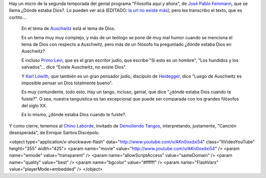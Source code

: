 .. title: ¿Dónde estaba Dios?
.. date: 2014-07-08 23:14:54
.. tags: filosofía, tango, Feinmann, Laborde

Hay un micro de la segunda temporada del genial programa "Filosofía aquí y ahora", de `José Pablo Feinmann <http://es.wikipedia.org/wiki/Jos%C3%A9_Pablo_Feinmann>`_, que se llama ¿Dónde estaba Dios?. Lo pueden ver acá (EDITADO: `la url no existe más <http://www.conectate.gob.ar/sitios/conectate/busqueda/buscar?rec_id=112015>`__), pero les transcribo el texto, que es cortito...

    En el tema de `Auschwitz <http://es.wikipedia.org/wiki/Auschwitz>`_ está el tema de Dios.

    Es un tema muy muy complejo, y más de un teólogo se pone de muy mal humor cuando se menciona el tema de Dios con respecto a Auschwitz, pero más de un filósofo ha preguntado ¿dónde estaba Dios en Auschwitz?

    E incluso `Primo Levi <http://es.wikipedia.org/wiki/Primo_levi>`_, que es el gran escritor judío, que escribe "Si esto es un hombre", "Los hundidos y los salvados"... dice "Existe Auschwitz, no existe Dios".

    Y `Karl Löwith <http://es.wikipedia.org/wiki/Karl_L%C3%B6with>`_, que también es un gran pensador judío, discípulo de `Heidegger <http://es.wikipedia.org/wiki/Heidegger>`_, dice "Luego de Auschwitz es imposible pensar un Dios totalmente bueno".

    Es muy contundente, todo esto. Hay un tango, incluso, genial, que dice "¿dónde estaba Dios cuando te fuiste?". O sea, nuestra tanguística es tan excepcional que puede ser comparada con los grandes filósofos del siglo XX.

    Es lo mismo, ¿dónde estaba Dios cuando te fuiste?.

Y como cierre, tenemos al `Chino Laborde <http://tangodemiarrabal.blogspot.com/2011/07/walter-chino-laborde.html>`_, invitado de `Demoliendo Tangos </posts/0276>`_, interpretando, justamente, "Canción desesperada", de Enrique Santos Discépolo.

<object type="application/x-shockwave-flash" data="http://www.youtube.com/v/AKn0oxdxi54" class="ltVideoYouTube" height="355" width="425">
<param name="movie" value="http://www.youtube.com/v/AKn0oxdxi54" />
<param name="wmode" value="transparent" />
<param name="allowScriptAccess" value="sameDomain" />
<param name="quality" value="best" />
<param name="bgcolor" value="#ffffff" />
<param name="FlashVars" value="playerMode=embedded" />
</object>
